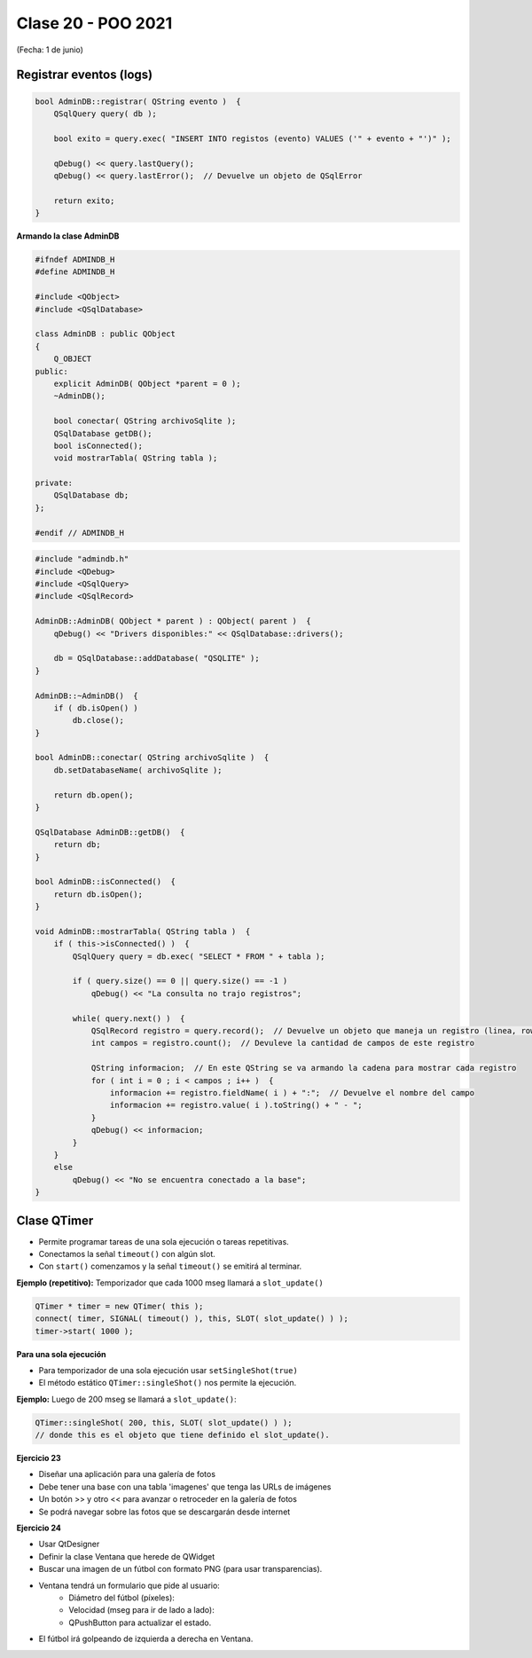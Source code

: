 .. -*- coding: utf-8 -*-

.. _rcs_subversion:

Clase 20 - POO 2021
===================
(Fecha: 1 de junio)



Registrar eventos (logs)
^^^^^^^^^^^^^^^^^^^^^^^^

.. code-block:: c

	bool AdminDB::registrar( QString evento )  {
	    QSqlQuery query( db );

	    bool exito = query.exec( "INSERT INTO registos (evento) VALUES ('" + evento + "')" );

	    qDebug() << query.lastQuery();
	    qDebug() << query.lastError();  // Devuelve un objeto de QSqlError

	    return exito;
	}


**Armando la clase AdminDB**

.. code-block:: c

	#ifndef ADMINDB_H
	#define ADMINDB_H

	#include <QObject>
	#include <QSqlDatabase>

	class AdminDB : public QObject
	{
	    Q_OBJECT
	public:
	    explicit AdminDB( QObject *parent = 0 );
	    ~AdminDB();

	    bool conectar( QString archivoSqlite );
	    QSqlDatabase getDB();
	    bool isConnected();
	    void mostrarTabla( QString tabla );

	private:
	    QSqlDatabase db;
	};

	#endif // ADMINDB_H

.. code-block:: c

	#include "admindb.h"
	#include <QDebug>
	#include <QSqlQuery>
	#include <QSqlRecord>

	AdminDB::AdminDB( QObject * parent ) : QObject( parent )  {
	    qDebug() << "Drivers disponibles:" << QSqlDatabase::drivers();

	    db = QSqlDatabase::addDatabase( "QSQLITE" );
	}

	AdminDB::~AdminDB()  {
	    if ( db.isOpen() )
	        db.close();
	}

	bool AdminDB::conectar( QString archivoSqlite )  {
	    db.setDatabaseName( archivoSqlite );

	    return db.open();
	}

	QSqlDatabase AdminDB::getDB()  {
	    return db;
	}

	bool AdminDB::isConnected()  {
	    return db.isOpen();
	}

	void AdminDB::mostrarTabla( QString tabla )  {
	    if ( this->isConnected() )  {
	        QSqlQuery query = db.exec( "SELECT * FROM " + tabla );

	        if ( query.size() == 0 || query.size() == -1 )
	            qDebug() << "La consulta no trajo registros";

	        while( query.next() )  {
	            QSqlRecord registro = query.record();  // Devuelve un objeto que maneja un registro (linea, row)
	            int campos = registro.count();  // Devuleve la cantidad de campos de este registro

	            QString informacion;  // En este QString se va armando la cadena para mostrar cada registro
	            for ( int i = 0 ; i < campos ; i++ )  {
	                informacion += registro.fieldName( i ) + ":";  // Devuelve el nombre del campo
	                informacion += registro.value( i ).toString() + " - ";
	            }
	            qDebug() << informacion;
	        }
	    }
	    else
	        qDebug() << "No se encuentra conectado a la base";
	}



Clase QTimer
^^^^^^^^^^^^

- Permite programar tareas de una sola ejecución o tareas repetitivas. 
- Conectamos la señal ``timeout()`` con algún slot.
- Con ``start()`` comenzamos y la señal ``timeout()`` se emitirá al terminar.


**Ejemplo (repetitivo):** Temporizador que cada 1000 mseg llamará a ``slot_update()``


.. code-block:: c

	QTimer * timer = new QTimer( this );
	connect( timer, SIGNAL( timeout() ), this, SLOT( slot_update() ) );
	timer->start( 1000 );
 

**Para una sola ejecución**

- Para temporizador de una sola ejecución usar ``setSingleShot(true)``
- El método estático ``QTimer::singleShot()`` nos permite la ejecución.


**Ejemplo:** Luego de 200 mseg se llamará a ``slot_update()``:


.. code-block:: c

	QTimer::singleShot( 200, this, SLOT( slot_update() ) );
	// donde this es el objeto que tiene definido el slot_update().
	



**Ejercicio 23**

- Diseñar una aplicación para una galería de fotos
- Debe tener una base con una tabla 'imagenes' que tenga las URLs de imágenes
- Un botón >> y otro << para avanzar o retroceder en la galería de fotos
- Se podrá navegar sobre las fotos que se descargarán desde internet




**Ejercicio 24**

- Usar QtDesigner
- Definir la clase Ventana que herede de QWidget
- Buscar una imagen de un fútbol con formato PNG (para usar transparencias).
- Ventana tendrá un formulario que pide al usuario:
	- Diámetro del fútbol (píxeles):
	- Velocidad (mseg para ir de lado a lado):
	- QPushButton para actualizar el estado.
- El fútbol irá golpeando de izquierda a derecha en Ventana.




